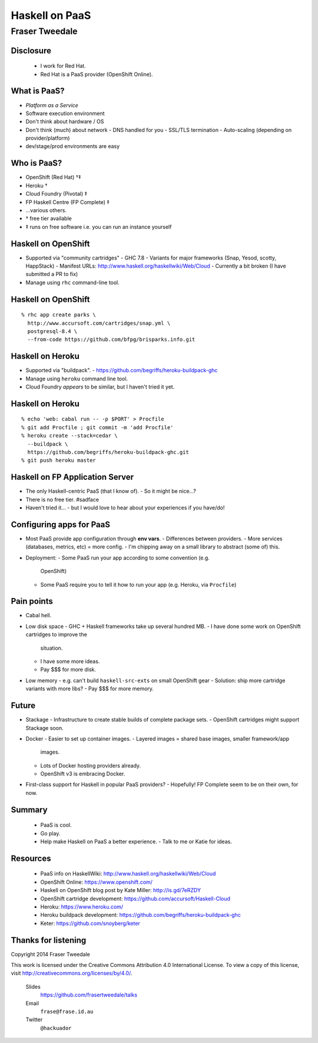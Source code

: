 ..
  Copyright 2014  Fraser Tweedale.

  This work is licensed under the Creative Commons Attribution 4.0
  International License. To view a copy of this license, visit
  http://creativecommons.org/licenses/by/4.0/.


***************
Haskell on PaaS
***************

Fraser Tweedale
***************


Disclosure
==========

  - I work for Red Hat.
  - Red Hat is a PaaS provider (OpenShift Online).


What is PaaS?
=============

- *Platform as a Service*

- Software execution environment

- Don't think about hardware / OS

- Don't think (much) about network
  - DNS handled for you
  - SSL/TLS termination
  - Auto-scaling (depending on provider/platform)

- dev/stage/prod environments are easy


Who is PaaS?
============

- OpenShift (Red Hat) †‡
- Heroku †
- Cloud Foundry (Pivotal) ‡
- FP Haskell Centre (FP Complete) ‡
- ...various others.
- †  free tier available
- ‡  runs on free software i.e. you can run an instance yourself


Haskell on OpenShift
====================

- Supported via "community cartridges"
  - GHC 7.8
  - Variants for major frameworks (Snap, Yesod, scotty, HappStack)
  - Manifest URLs: http://www.haskell.org/haskellwiki/Web/Cloud
  - Currently a bit broken (I have submitted a PR to fix)

- Manage using ``rhc`` command-line tool.


Haskell on OpenShift
====================

::

  % rhc app create parks \
    http://www.accursoft.com/cartridges/snap.yml \
    postgresql-8.4 \
    --from-code https://github.com/bfpg/brisparks.info.git


Haskell on Heroku
=================

- Supported via "buildpack".
  - https://github.com/begriffs/heroku-buildpack-ghc

- Manage using ``heroku`` command line tool.

- Cloud Foundry *appears* to be similar, but I haven't tried it yet.


Haskell on Heroku
=================

::

  % echo 'web: cabal run -- -p $PORT' > Procfile
  % git add Procfile ; git commit -m 'add Procfile'
  % heroku create --stack=cedar \
    --buildpack \
    https://github.com/begriffs/heroku-buildpack-ghc.git
  % git push heroku master


Haskell on FP Application Server
================================

- The only Haskell-centric PaaS (that I know of).
  - So it might be nice...?

- There is no free tier.  #sadface

- Haven't tried it...
  - but I would love to hear about your experiences if you have/do!


Configuring apps for PaaS
=========================

- Most PaaS provide app configuration through **env vars**.
  - Differences between providers.
  - More services (databases, metrics, etc) = more config.
  - I'm chipping away on a small library to abstract (some of) this.

- Deployment:
  - Some PaaS run your app according to some convention (e.g.
    OpenShift)
  - Some PaaS require you to tell it how to run your app (e.g.
    Heroku, via ``Procfile``)


Pain points
===========

- Cabal hell.

- Low disk space
  - GHC + Haskell frameworks take up several hundred MB.
  - I have done some work on OpenShift cartridges to improve the
    situation.
  - I have some more ideas.
  - Pay $$$ for more disk.

- Low memory
  - e.g. can't build ``haskell-src-exts`` on small OpenShift gear
  - Solution: ship more cartridge variants with more libs?
  - Pay $$$ for more memory.


Future
======

- Stackage
  - Infrastructure to create stable builds of complete package sets.
  - OpenShift cartridges might support Stackage soon.

- Docker
  - Easier to set up container images.
  - Layered images = shared base images, smaller framework/app
    images.
  - Lots of Docker hosting providers already.
  - OpenShift v3 is embracing Docker.

- First-class support for Haskell in popular PaaS providers?
  - Hopefully!  FP Complete seem to be on their own, for now.


Summary
=======

  - PaaS is cool.
  - Go play.
  - Help make Haskell on PaaS a better experience.
    - Talk to me or Katie for ideas.


Resources
=========

  - PaaS info on HaskellWiki: http://www.haskell.org/haskellwiki/Web/Cloud
  - OpenShift Online: https://www.openshift.com/
  - Haskell on OpenShift blog post by Kate Miller: http://is.gd/7eRZDY
  - OpenShift cartridge development: https://github.com/accursoft/Haskell-Cloud
  - Heroku: https://www.heroku.com/
  - Heroku buildpack development: https://github.com/begriffs/heroku-buildpack-ghc
  - Keter: https://github.com/snoyberg/keter


Thanks for listening
====================

Copyright 2014  Fraser Tweedale

This work is licensed under the Creative Commons Attribution 4.0
International License. To view a copy of this license, visit
http://creativecommons.org/licenses/by/4.0/.

  Slides
    https://github.com/frasertweedale/talks
  Email
    ``frase@frase.id.au``
  Twitter
    ``@hackuador``
